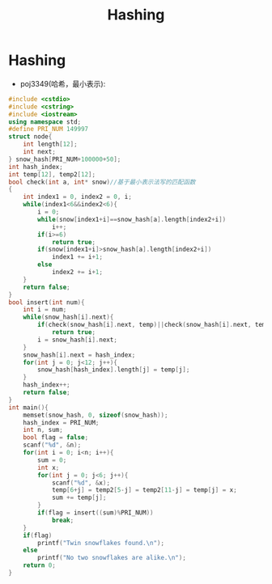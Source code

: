 #+TITLE: Hashing

* Hashing

- poj3349(哈希，最小表示):
#+begin_src cpp
#include <cstdio>
#include <cstring>
#include <iostream>
using namespace std;
#define PRI_NUM 149997
struct node{
	int length[12];
	int next;
} snow_hash[PRI_NUM+100000+50];
int hash_index;
int temp[12], temp2[12];
bool check(int a, int* snow)//基于最小表示法写的匹配函数
{
	int index1 = 0, index2 = 0, i;
	while(index1<6&&index2<6){
		i = 0;
		while(snow[index1+i]==snow_hash[a].length[index2+i])
			i++;
		if(i>=6)
			return true;
		if(snow[index1+i]>snow_hash[a].length[index2+i])
			index1 += i+1;
		else
			index2 += i+1;
	}
	return false;
}
bool insert(int num){
	int i = num;
	while(snow_hash[i].next){
		if(check(snow_hash[i].next, temp)||check(snow_hash[i].next, temp2))
			return true;
		i = snow_hash[i].next;
	}
	snow_hash[i].next = hash_index;
	for(int j = 0; j<12; j++){
		snow_hash[hash_index].length[j] = temp[j];
	}
	hash_index++;
	return false;
}
int main(){
	memset(snow_hash, 0, sizeof(snow_hash));
	hash_index = PRI_NUM;
	int n, sum;
	bool flag = false;
	scanf("%d", &n);
	for(int i = 0; i<n; i++){
		sum = 0;
		int x;
		for(int j = 0; j<6; j++){
			scanf("%d", &x);
			temp[6+j] = temp2[5-j] = temp2[11-j] = temp[j] = x;
			sum += temp[j];
		}
		if(flag = insert((sum)%PRI_NUM))
			break;
	}
	if(flag)
		printf("Twin snowflakes found.\n");
	else
		printf("No two snowflakes are alike.\n");
	return 0;
}
#+end_src


